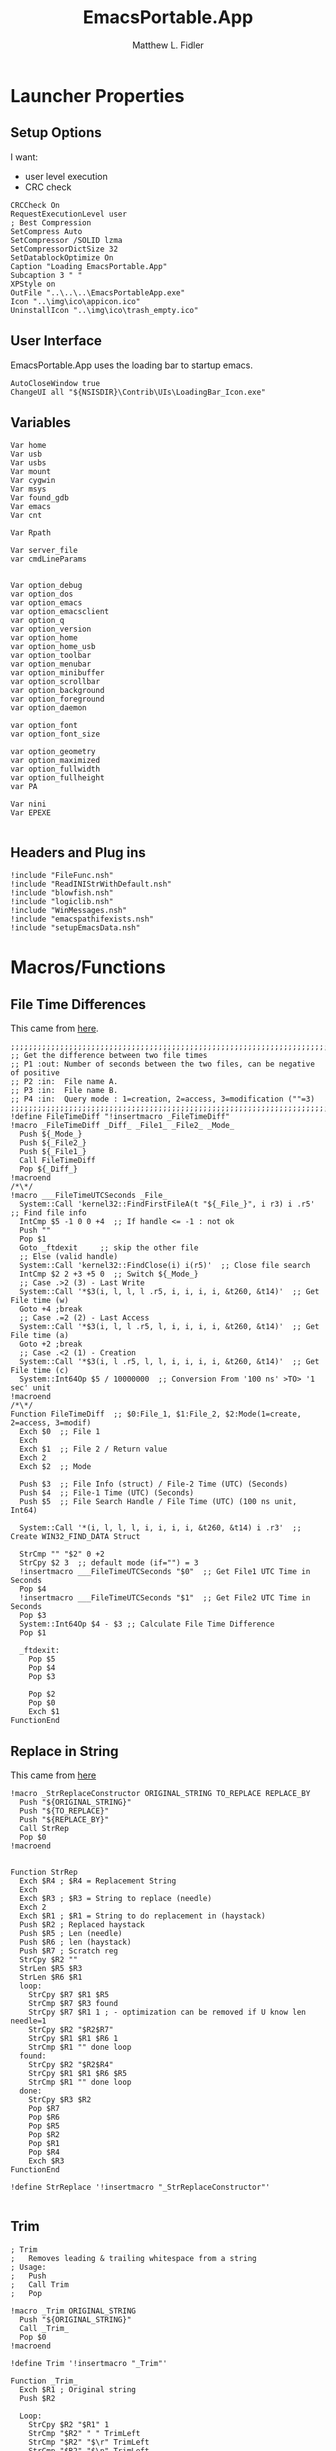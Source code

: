 #+TITLE: EmacsPortable.App
#+AUTHOR: Matthew L. Fidler
#+PROPERTY: tangle EmacsPortableApp.nsi
* Launcher Properties
** Setup Options
I want:
 - user level execution
 - CRC check
#+BEGIN_SRC nsis
CRCCheck On
RequestExecutionLevel user
; Best Compression
SetCompress Auto
SetCompressor /SOLID lzma
SetCompressorDictSize 32
SetDatablockOptimize On
Caption "Loading EmacsPortable.App"
Subcaption 3 " "
XPStyle on
OutFile "..\..\..\EmacsPortableApp.exe"
Icon "..\img\ico\appicon.ico"
UninstallIcon "..\img\ico\trash_empty.ico"
#+END_SRC

** User Interface
EmacsPortable.App uses the loading bar to startup emacs.
#+BEGIN_SRC nsis 
  AutoCloseWindow true
  ChangeUI all "${NSISDIR}\Contrib\UIs\LoadingBar_Icon.exe"
#+END_SRC

** Variables
#+BEGIN_SRC nsis
  Var home
  Var usb
  Var usbs
  Var mount
  Var cygwin
  Var msys
  Var found_gdb
  Var emacs
  Var cnt
  
  Var Rpath

  Var server_file
  var cmdLineParams
  
  
  Var option_debug
  var option_dos
  var option_emacs
  var option_emacsclient
  var option_q
  var option_version
  var option_home
  var option_home_usb
  var option_toolbar
  var option_menubar
  var option_minibuffer
  var option_scrollbar
  var option_background
  var option_foreground
  var option_daemon
  
  var option_font
  var option_font_size
  
  var option_geometry
  var option_maximized
  var option_fullwidth
  var option_fullheight
  var PA
  
  Var nini
  Var EPEXE
  
#+END_SRC

** Headers and Plug ins
#+BEGIN_SRC nsis
  !include "FileFunc.nsh"
  !include "ReadINIStrWithDefault.nsh"
  !include "blowfish.nsh"
  !include "logiclib.nsh"
  !include "WinMessages.nsh"
  !include "emacspathifexists.nsh"
  !include "setupEmacsData.nsh"
#+END_SRC

* Macros/Functions
** File Time Differences

This came from [[http://nsis.sourceforge.net/FileTimeDiff][here]].
#+BEGIN_SRC nsis
;;;;;;;;;;;;;;;;;;;;;;;;;;;;;;;;;;;;;;;;;;;;;;;;;;;;;;;;;;;;;;;;;;;;;;;;;;;;;;;;;;;;;;;;;;;;;;;
;; Get the difference between two file times
;; P1 :out: Number of seconds between the two files, can be negative of positive
;; P2 :in:  File name A.
;; P3 :in:  File name B.
;; P4 :in:  Query mode : 1=creation, 2=access, 3=modification (""=3)
;;;;;;;;;;;;;;;;;;;;;;;;;;;;;;;;;;;;;;;;;;;;;;;;;;;;;;;;;;;;;;;;;;;;;;;;;;;;;;;;;;;;;;;;;;;;;;;
!define FileTimeDiff "!insertmacro _FileTimeDiff"
!macro _FileTimeDiff _Diff_ _File1_ _File2_ _Mode_
  Push ${_Mode_}
  Push ${_File2_}
  Push ${_File1_}
  Call FileTimeDiff
  Pop ${_Diff_}
!macroend
/*\*/
!macro ___FileTimeUTCSeconds _File_
  System::Call 'kernel32::FindFirstFileA(t "${_File_}", i r3) i .r5'  ;; Find file info
  IntCmp $5 -1 0 0 +4  ;; If handle <= -1 : not ok
  Push ""
  Pop $1
  Goto _ftdexit     ;; skip the other file
  ;; Else (valid handle)
  System::Call 'kernel32::FindClose(i) i(r5)'  ;; Close file search
  IntCmp $2 2 +3 +5 0  ;; Switch ${_Mode_}
  ;; Case .>2 (3) - Last Write
  System::Call '*$3(i, l, l, l .r5, i, i, i, i, &t260, &t14)'  ;; Get File time (w)
  Goto +4 ;break
  ;; Case .=2 (2) - Last Access
  System::Call '*$3(i, l, l .r5, l, i, i, i, i, &t260, &t14)'  ;; Get File time (a)
  Goto +2 ;break
  ;; Case .<2 (1) - Creation
  System::Call '*$3(i, l .r5, l, l, i, i, i, i, &t260, &t14)'  ;; Get File time (c)
  System::Int64Op $5 / 10000000  ;; Conversion From '100 ns' >TO> '1 sec' unit
!macroend
/*\*/
Function FileTimeDiff  ;; $0:File_1, $1:File_2, $2:Mode(1=create, 2=access, 3=modif)
  Exch $0  ;; File 1 
  Exch
  Exch $1  ;; File 2 / Return value
  Exch 2
  Exch $2  ;; Mode
  
  Push $3  ;; File Info (struct) / File-2 Time (UTC) (Seconds)
  Push $4  ;; File-1 Time (UTC) (Seconds)
  Push $5  ;; File Search Handle / File Time (UTC) (100 ns unit, Int64)
  
  System::Call '*(i, l, l, l, i, i, i, i, &t260, &t14) i .r3'  ;; Create WIN32_FIND_DATA Struct
  
  StrCmp "" "$2" 0 +2
  StrCpy $2 3  ;; default mode (if="") = 3
  !insertmacro ___FileTimeUTCSeconds "$0"  ;; Get File1 UTC Time in Seconds
  Pop $4
  !insertmacro ___FileTimeUTCSeconds "$1"  ;; Get File2 UTC Time in Seconds
  Pop $3
  System::Int64Op $4 - $3 ;; Calculate File Time Difference
  Pop $1
  
  _ftdexit:
    Pop $5
    Pop $4
    Pop $3
    
    Pop $2
    Pop $0
    Exch $1
FunctionEnd
#+END_SRC

** Replace in String
This came from [[http://nsis.sourceforge.net/Another_String_Replace_%28and_Slash/BackSlash_Converter%29][here]]
#+BEGIN_SRC nsis
!macro _StrReplaceConstructor ORIGINAL_STRING TO_REPLACE REPLACE_BY
  Push "${ORIGINAL_STRING}"
  Push "${TO_REPLACE}"
  Push "${REPLACE_BY}"
  Call StrRep
  Pop $0
!macroend


Function StrRep
  Exch $R4 ; $R4 = Replacement String
  Exch
  Exch $R3 ; $R3 = String to replace (needle)
  Exch 2
  Exch $R1 ; $R1 = String to do replacement in (haystack)
  Push $R2 ; Replaced haystack
  Push $R5 ; Len (needle)
  Push $R6 ; len (haystack)
  Push $R7 ; Scratch reg
  StrCpy $R2 ""
  StrLen $R5 $R3
  StrLen $R6 $R1
  loop:
    StrCpy $R7 $R1 $R5
    StrCmp $R7 $R3 found
    StrCpy $R7 $R1 1 ; - optimization can be removed if U know len needle=1
    StrCpy $R2 "$R2$R7"
    StrCpy $R1 $R1 $R6 1
    StrCmp $R1 "" done loop
  found:
    StrCpy $R2 "$R2$R4"
    StrCpy $R1 $R1 $R6 $R5
    StrCmp $R1 "" done loop
  done:
    StrCpy $R3 $R2
    Pop $R7
    Pop $R6
    Pop $R5
    Pop $R2
    Pop $R1
    Pop $R4
    Exch $R3
FunctionEnd

!define StrReplace '!insertmacro "_StrReplaceConstructor"'

#+END_SRC

** Trim
#+BEGIN_SRC nsis
; Trim
;   Removes leading & trailing whitespace from a string
; Usage:
;   Push
;   Call Trim
;   Pop

!macro _Trim ORIGINAL_STRING
  Push "${ORIGINAL_STRING}"
  Call _Trim_
  Pop $0
!macroend

!define Trim '!insertmacro "_Trim"'

Function _Trim_
  Exch $R1 ; Original string
  Push $R2
  
  Loop:
    StrCpy $R2 "$R1" 1
    StrCmp "$R2" " " TrimLeft
    StrCmp "$R2" "$\r" TrimLeft
    StrCmp "$R2" "$\n" TrimLeft
    StrCmp "$R2" "$\t" TrimLeft
    GoTo Loop2
  TrimLeft:
    StrCpy $R1 "$R1" "" 1
    Goto Loop
    
  Loop2:
    StrCpy $R2 "$R1" 1 -1
    StrCmp "$R2" " " TrimRight
    StrCmp "$R2" "$\r" TrimRight
    StrCmp "$R2" "$\n" TrimRight
    StrCmp "$R2" "$\t" TrimRight
    
    GoTo Done
  TrimRight:
    StrCpy $R1 "$R1" -1
    Goto Loop2
    
  Done:
    Pop $R2
    Exch $R1
FunctionEnd
#+END_SRC


** StrSlash
#+BEGIN_SRC nsis
  ## StringSlash
  !macro _StrSlash FILENAME SLASH
    Push "${FILENAME}"
    Push "${SLASH}"
    Call StrSlashFn
    Pop $R0
  !macroend
  !define StrSlash `!insertmacro _StrSlash`
  ; Push $filenamestring (e.g. 'c:\this\and\that\filename.htm')
  ; Push "\"
  ; Call StrSlash
  ; Pop $R0
  ; ;Now $R0 contains 'c:/this/and/that/filename.htm'
  Function StrSlashFn
    Exch $R3 ; $R3 = needle ("\" or "/")
    Exch
    Exch $R1 ; $R1 = String to replacement in (haystack)
    Push $R2 ; Replaced haystack
    Push $R4 ; $R4 = not $R3 ("/" or "\")
    Push $R6
    Push $R7 ; Scratch reg
    StrCpy $R2 ""
    StrLen $R6 $R1
    StrCpy $R4 "\"
    StrCmp $R3 "/" loop
    StrCpy $R4 "/"
    
    loop:
      StrCpy $R7 $R1 1
      StrCpy $R1 $R1 $R6 1
      StrCmp $R7 $R3 found
      StrCpy $R2 "$R2$R7"
      StrCmp $R1 "" done loop
      
    found:
      StrCpy $R2 "$R2$R4"
      StrCmp $R1 "" done loop
      
    done:
      StrCpy $R3 $R2
      Pop $R7
      Pop $R6
      Pop $R4
      Pop $R2
      Pop $R1
      Exch $R3
  FunctionEnd
#+END_SRC

** Split at Equals
#+BEGIN_SRC nsis
## Split Equals
!macro SPLIT_EQUALS INPUT PART
  Push $R0
  Push $R1
  
  StrCpy $R0 0
  StrCmp ${PART} 1 getpart1_loop_${PART}
  StrCmp ${PART} 2 getpart2_top_${PART}
  Goto error_${PART}
  
  getpart1_loop_${PART}:
    IntOp $R0 $R0 - 1
    StrCpy $R1 ${INPUT} 1 $R0
    StrCmp $R1 "" error_${PART}
    StrCmp $R1 "=" 0 getpart1_loop_${PART}
    
    IntOp $R0 $R0 + 1
    StrCpy $R0 ${INPUT} "" $R0
    Goto done_${PART}
    
  getpart2_top_${PART}:
    StrLen $R0 ${INPUT}
  getpart2_loop_${PART}:
    IntOp $R0 $R0 - 1
    StrCpy $R1 ${INPUT} 1 -$R0
    StrCmp $R1 "" error_${PART}
    StrCmp $R1 "=" 0 getpart2_loop_${PART}
    
    StrCpy $R0 ${INPUT} -$R0
    Goto done_${PART}
    
  error_${PART}:
    StrCpy $R0 error
    
  done_${PART}:
    
    Pop $R1
    Exch $R0
!macroend
#+END_SRC

** Setup Emacs EXE
#+BEGIN_SRC nsis
  Function SetupEmacsExe
    StrCmp "" $option_dos setupwin setupdos
    setupdos:
      IfFileExists "$emacs\emacs-$option_version-dos.exe" end 
      IfFileExists "$emacs\emacs.exe" 0 not_found
      CopyFiles /SILENT "$emacs\emacs.exe" "$emacs\emacs-$option_version-dos.exe"
      Goto end
    setupwin:
      IfFileExists "$emacs\emacs-$option_version.exe" end
      IfFileExists "$emacs\emacs.exe" 0 not_found
      CopyFiles /SILENT "$emacs\emacs.exe" "$emacs\emacs-$option_version.exe"
      Goto end
    not_found:
      MessageBox MB_OK|MB_ICONEXCLAMATION "Could not find Emacs...$\nInstallation may be corrupt.$\nSelect or download appropriate version$\nEmacs Version: $option_version"
      ExecWait "$EXEDIR\EmacsOptions.exe"
      ExecWait "$EXEDIR\EmacsPortableApp.exe"
      Abort
    end:
      #
  FunctionEnd
  !define SetupEmacsExe "Call SetupEmacsExe"
  
#+END_SRC

* Command Line Options
** Get Command Line Options
#+BEGIN_SRC nsis
  
  !define GetCmdOptions "!insertmacro GetCmdOptions"
  
  !macro GetCmdOptions
    Call GetCmdOptions
  !macroend
  Function GetCmdOptions
    ## Gets Command Line Functions
    Push $R0
    
    ${GetParameters} $cmdLineParams
    
    ; /? param (help)
    ClearErrors
    ${GetOptions} $cmdLineParams '/?' $R0
    IfErrors +3 0
    MessageBox MB_OK "Usage: EmacsPortableApp.exe [OPTION-OR-FILENAME]...$\n$\n\
        /?$\t$\tShow this help$\n\
        /DEBUG$\t$\tStart Emacs in debugger mode on initial startup.$\n\
        /DOS$\t$\tStart Emacs in DOS mode on initial startup.$\n\
        /Q$\t$\tStart Emacs with NO site file and NO splash screen.$\n\
        /VERSION=ver$\t$\tRun using Emacs versionver if exists.$\n"
    Abort
    
    
    Pop $R0
    
    ; Initialize options
    
    
    StrCpy $option_fullwidth 0
    StrCpy $option_fullheight 1
    StrCpy $option_maximized 0
    StrCpy $option_geometry "80x70+0+0"
    StrCpy $option_background "black"
    StrCpy $option_foreground "white"
    StrCpy $option_daemon "1"             
    StrCpy $option_debug ""
    StrCpy $option_dos ""
    StrCpy $option_q ""
    StrCpy $option_version "24.0"
    StrCpy $option_font "Inconsolata"
    StrCpy $option_font_size 18
    
    StrCpy $option_emacsclient "emacsclient.exe"
    
    ; Parse Parameters
    Push $R0
    Call parseParameters
    Pop $R0
  FunctionEnd
#+END_SRC
** Parse Parameters
#+BEGIN_SRC nsis
  Function SetValues
    StrLen $R1 "$EXEDIR\App\emacs-"
    StrLen $R2 $R9
    IntOp $R2 $R1 - $R2
    StrCpy $R1 $R9 "" $R2
    FindProcDLL::FindProc "emacs-$R1.exe"
    StrCmp $R0 "1" 0 +2
    StrCpy $option_version $R1
    Push $0
  FunctionEnd
  
  Function parseParameters
    ${ReadINIStrWithDefault} $option_version $EXEDIR\Data\ini\EmacsPortableApp.ini "EmacsPortableApp" "Version" $option_version
    FindProcDLL::FindProc "emacs-$option_version.exe"
    StrCmp $R0 "1" already_running
    ${Locate} "$EXEDIR\App" "/L=D /M=emacs-* /S= /G=0" "SetValues"
    already_running:
      
      ${ReadINIStrWithDefault} $option_geometry $EXEDIR\Data\ini\EmacsPortableApp.ini "EmacsPortableApp" "Geometry" $option_geometry
      
      ${ReadINIStrWithDefault} $option_maximized $EXEDIR\Data\ini\EmacsPortableApp.ini "EmacsPortableApp" "Maximized" $option_maximized
      
      ${ReadINIStrWithDefault} $option_fullwidth $EXEDIR\Data\ini\EmacsPortableApp.ini "EmacsPortableApp" "Fullwidth" $option_fullwidth
      
      ${ReadINIStrWithDefault} $option_fullheight $EXEDIR\Data\ini\EmacsPortableApp.ini "EmacsPortableApp" "Fullheight" $option_fullheight
      
      ${ReadINIStrWithDefault} $option_font $EXEDIR\Data\ini\EmacsPortableApp.ini "EmacsPortableApp" "Font" $option_font
      ${ReadINIStrWithDefault} $option_font_size $EXEDIR\Data\ini\EmacsPortableApp.ini "EmacsPortableApp" "FontSize" $option_font_size
      ${ReadINIStrWithDefault} $option_toolbar $EXEDIR\Data\ini\EmacsPortableApp.ini "EmacsPortableApp" "Toolbar" $option_toolbar
      ${ReadINIStrWithDefault} $option_menubar $EXEDIR\Data\ini\EmacsPortableApp.ini "EmacsPortableApp" "Menubar" $option_menubar
      ${ReadINIStrWithDefault} $option_scrollbar $EXEDIR\Data\ini\EmacsPortableApp.ini "EmacsPortableApp" "ScrollBars" $option_scrollbar
      ${ReadINIStrWithDefault} $option_minibuffer $EXEDIR\Data\ini\EmacsPortableApp.ini "EmacsPortableApp" "Minibuffer" $option_minibuffer
      ${ReadINIStrWithDefault} $option_background $EXEDIR\Data\ini\EmacsPortableApp.ini "EmacsPortableApp" "Background" $option_background
      ${ReadINIStrWithDefault} $option_foreground $EXEDIR\Data\ini\EmacsPortableApp.ini "EmacsPortableApp" "Foreground" $option_foreground
      ${ReadINIStrWithDefault} $option_daemon $EXEDIR\Data\ini\EmacsPortableApp.ini "EmacsPortableApp" "Daemon" $option_daemon
      
      StrCmp "1" $option_daemon 0 +2
      System::Call 'Kernel32::SetEnvironmentVariableA(t, t) i("EMACS_DAEMON", "1").r0'
      
      ${GetOptions} $cmdLineParams '/VERSION=' $R0
      IfErrors read_cmd_line_ver 0
      StrCpy $option_version $R0
      ${StrReplace} $cmdLineParams "/VERSION=$option_version" ""
      StrCpy $cmdLineParams $0
    read_cmd_line_ver:
      ClearErrors
      StrCpy $option_emacs "emacs-$option_version.exe"
      IfFileExists "$EXEDIR\App\emacs-$option_version\lisp" emacs_ver_done
  
      IfFileExists "$EXEDIR\EmacsPortableApp-$option_version.exe" 0 +2
      Delete "$EXEDIR\EmacsPortableApp-$option_version.exe"
      
      FindFirst $0 $1 $EXEDIR\App\emacs-*.*
    loop_ver:
      StrCmp $1 "" done_ver
      StrCpy $1 $1 "" 6
      StrCpy $2 $1
      FindNext $0 $1
      Goto loop_ver
    done_ver:
      FindClose $0
      MessageBox MB_YESNO|MB_ICONEXCLAMATION "Emacs $option_version not found!$\n$\n Run emacs $2 instead?" IDYES set_new_ver IDNO abort_run
    set_new_ver:
      ## Save known version string if it is not saved correctly.
      ReadIniStr $1 "$EXEDIR\Data\ini\EmacsPortableApp.ini" "EmacsPortableApp" "Version"
      ClearErrors
      StrCmp $1 "" +2
      StrCmp $1 $option_version 0 +2
      WriteIniStr "$EXEDIR\Data\ini\EmacsPortableApp.ini" "EmacsPortableApp" "Version" $2
      
      StrCpy $option_version $2
      StrCpy $option_emacs "emacs-$option_version.exe"
      
      Goto emacs_ver_done
    abort_run:
      Abort
    emacs_ver_done:
      ClearErrors
      
      ${GetOptions} $cmdLineParams '/DEBUG' $R0
      IfErrors no_debug_cmd_line
      StrCpy $option_debug " --debug-init"
      Goto emacs_debug_done
    no_debug_cmd_line:
      ClearErrors
      IfFileExists $EXEDIR\Data\ini\EmacsPortableApp.ini read_debug_ini_file
      StrCpy $option_debug ""
      Goto emacs_debug_done
    read_debug_ini_file:
      ${ReadINIStrWithDefault} $option_debug $EXEDIR\Data\ini\EmacsPortableApp.ini "EmacsPortableApp" "Debug" "0"
      StrCmp $option_debug "1" 0 no_debugging
      StrCpy $option_debug " --debug-init"
      Goto emacs_debug_done
    no_debugging:
      StrCpy $option_debug ""
    emacs_debug_done:
      ClearErrors
      
      ${GetOptions} $cmdLineParams '/Q' $R0
      IfErrors +2 0
      StrCpy $option_q " -Q"
      ClearErrors
      
      
      ${GetOptions} $cmdLineParams '/DOS' $R0
      IfErrors +4 0
      StrCpy $option_dos " -nw"
      StrCpy $option_emacs "emacs-$option_version-dos.exe"
      StrCpy $option_emacsclient "emacsclient.exe"
      ClearErrors
      
      
      ;; Now take out all known parameters
      
      ${StrReplace} $cmdLineParams "/Q" ""
      StrCpy $cmdLineParams $0
      ${StrReplace} $cmdLineParams "/DOS" ""
      StrCpy $cmdLineParams $0
      ${StrReplace} $cmdLineParams "/DEBUG" ""
      StrCpy $cmdLineParams $0
      
      ${Trim} $cmdLineParams
      StrCpy $cmdLineParams $0
      
      StrCmp "" $option_dos setupwin setupdos
    setupdos:
      StrCpy $server_file "$TEMP\ep\epd-$option_version\server"
      Goto end
    setupwin:
      StrCpy $server_file "$TEMP\ep\EmacsPortable.App-Server-$option_version\server"
    end:
      ## Change protocol spaces to %20
      StrCpy $0 $cmdLineParams 15
      StrCmp $0 "$\"org-protocol:/" 0 final
      ${StrReplace} $cmdLineParams " " "%20"
      StrCpy $cmdLineParams $0
      ## Change " to """"
    final:
      ${StrReplace} $cmdLineParams "$\"" "$\"$\"$\"$\""
      StrCpy $cmdLineParams $0
      DetailPrint "Removed stale server files"
      ClearErrors
  FunctionEnd
  
#+END_SRC

* Setup Environment
** Get Portable Apps Directories
#+BEGIN_SRC nsis
  Function GetDriveVars
    StrCmp $9 "c:\" findcygwin
    StrCmp $8 "HDD" gpa
    StrCmp $9 "a:\" spa
    StrCmp $9 "b:\" spa
    
    gpa:
      StrCmp $option_home_usb "" set_usb 0
      IfFileExists "$9$option_home_usb" 0 is_emacs_portable
      IfFileExists "$9$option_home_usb\.emacs" set_home 0
      IfFileExists "$9$option_home_usb\_emacs" set_home 0
      IfFileExists "$9PortableApps\EmacsPortable.App\EmacsPortableApp.exe" set_home
      IfFileExists "$9Apps\EmacsPortable.App\EmacsPortableApp.exe" set_home
      IfFileExists "$9EmacsPortable.App\EmacsPortableApp.exe" set_home
      IfFileExists "$9PotableApps" set_home
      Goto findcygwin
      
    set_home:
      StrCpy $PA "$9PortableApps" 
      StrCpy $home "$9$option_home_usb"
      Goto set_usb
      
    is_emacs_portable:
      IfFileExists "$9PortableApps\EmacsPortable.App\EmacsPortableApp.exe" set_usb
      IfFileExists "$9Apps\EmacsPortable.App\EmacsPortableApp.exe" set_usb
      IfFileExists "$9EmacsPortable.App\EmacsPortableApp.exe" set_usb
      IfFileExists "$9PortableApps" set_usb
      IfFileExists "$9Apps" set_usb
      Goto findcygwin
      
    set_usb:
      System::Call 'Kernel32::SetEnvironmentVariableA(t, t) i("EPTXT", "EmacsPortable@$9").r0'
      ${StrSlash} "$9" "\"
      System::Call 'Kernel32::SetEnvironmentVariableA(t, t) i("EPUSB", "$R0").r0'
      StrCpy $usb "$9"
      StrCpy $usbs "$9" -1
      Goto findcygwin
      
    findcygwin:
      IfFileExists "$9mingw\bin\gdb.exe" 0 +3
      StrCpy "$msys" "$9mingw"
      System::Call 'Kernel32::SetEnvironmentVariableA(t, t) i("MSYS", "$msys").r0'
      IfFileExists "$9cygwin" 0 spa
      IfFileExists "$9cygwin\bin\mount.exe" 0 spa
      StrCpy "$cygwin" "$9cygwin"
      System::Call 'Kernel32::SetEnvironmentVariableA(t, t) i("CYGWIN_DIR", "$cygwin").r0'
      StrCpy "$mount" "$9cygwin\bin\mount.exe"
      
    spa:    
      Push $0
      
  FunctionEnd
  
#+END_SRC

** Get Home Path
#+BEGIN_SRC nsis
  Function GetHomePath
    Var /GLOBAL OHOME
    System::Call 'Kernel32::GetEnvironmentVariable(t, t, i) i("HOME", .r0, ${NSIS_MAX_STRLEN}).r1'
    StrCpy $OHOME $0
    
    ${ReadINIStrWithDefault} $option_home $EXEDIR\Data\ini\EmacsPortableApp.ini "EmacsPortableApp" "Home" "EXEDIR:\Data\Home"
    ${StrSlash} "$option_home" "/"  
    StrCpy $option_home_usb ""
    StrCpy $option_home $R0
    
    ## Make sure doesn't end with /
    StrCpy $R0 $option_home "" -1
    StrCmp $R0 "\" 0 +2
    StrCpy $option_home $option_home -1
    
    StrCpy $R0 $option_home 5
    StrCmp "$R0" "USB:\" home_usb home_exe
    
    home_usb:
      StrCpy $option_home_usb $option_home "" 5
      Goto end
    home_exe:
      StrCpy $R0 $option_home 8
      StrCmp "$R0" "EXEDIR:\" 0 home_exists
      StrCpy $option_home $option_home "" 8
      StrCpy $home "$EXEDIR\$option_home"
      Goto end
    home_exists:
      IfFileExists "$R0" 0 leave_home
      StrCpy $home $R0
      Goto end
    leave_home:
      StrCpy $home $OHOME
    end:
      ${GetDrives} "FDD+HDD" "GetDriveVars"
      System::Call 'Kernel32::SetEnvironmentVariableA(t, t) i("HOME", "$home").r0'
      System::Call 'Kernel32::SetEnvironmentVariableA(t, t) i("OHOME", "$OHOME").r0'
      System::Call 'Kernel32::SetEnvironmentVariableA(t, t) i("PWD", "$home").r0'
  FunctionEnd
#+END_SRC

** Setup Path Variables
#+BEGIN_SRC nsis
  !macro enumPathIni WHAT
    ;; Parse ${WHAT}
    EnumINI::Section "$EXEDIR\App\ini\paths.ini" "${WHAT}"
    Pop $R0
    StrCmp $R0 "error" done_${WHAT}
    loop_${WHAT}:
      IntCmp $R0 "0" done_${WHAT} done_${WHAT} 0
      Pop $R1
      ReadINIStr $R2 "$EXEDIR\App\ini\paths.ini" "${WHAT}" "$R1"
  !macroend
  
  !define enumPathIni `!insertmacro enumPathIni`
  !define enumPathEnd `!insertmacro enumPathEnd`
  
  !macro enumPathEnd WHAT
    path_${WHAT}:
      EnumINI::Section "$EXEDIR\App\ini\paths.ini" "${WHAT}.$R1.path"
      Pop $R7
      StrCmp $R7 "error" no_${WHAT}_path
    loop_${WHAT}_path:
      IntCmp $R7 "0" no_${WHAT}_path no_${WHAT}_path 0
      Pop $R3
      ReadINIStr $R4 "$EXEDIR\App\ini\paths.ini" "${WHAT}.$R1.path" "$R3"
      DetailPrint "Set $R3=$R6\$R4"
      System::Call 'Kernel32::SetEnvironmentVariableA(t, t) i("$R3", "$R6\$R4").r3'
      IntOp $R7 $R7 - 1
      Goto loop_${WHAT}_path
    no_${WHAT}_path:
      EnumINI::Section "$EXEDIR\App\ini\paths.ini" "${WHAT}.$R1.set"
      Pop $R7
      StrCmp $R7 "error" no_${WHAT}
    loop_${WHAT}_set:
      IntCmp $R7 "0" no_${WHAT} no_${WHAT} 0
      Pop $R3
      ReadINIStr $R4 "$EXEDIR\App\ini\paths.ini" "${WHAT}.$R1.set" "$R3"
      DetailPrint "Set $R3=$R4"
      System::Call 'Kernel32::SetEnvironmentVariableA(t, t) i("$R3", "$R4").r3'
      IntOp $R7 $R7 - 1
      Goto loop_${WHAT}_set
    no_${WHAT}:
      IntOp $R0 $R0 - 1
      Goto loop_${WHAT}
    done_${WHAT}: 
    !macroend
  
    Function SetupPath
      StrCpy $nini 0
      StrCpy $npath 0
      StrCpy $ninfo 0
      StrCpy $nman 0
      IfFileExists "$EXEDIR\App\ini\paths.ini" 0 skip_data_paths
      setup_paths:
        ${enumPathIni} "exedir"
        ${PathIfExist} "$EXEDIR\$R2" found_exedir
        Goto no_exedir
      found_exedir:
        StrCpy "$R6" "$EXEDIR"
        ${enumPathEnd} "exedir"
        
        ${enumPathIni} "portable"
        GetFullPathName $R6 "$EXEDIR\.."
        ${PathIfExist} "$R6$R2" path_portable
        EnumINI::Section "$EXEDIR\App\ini\paths.ini" "portable.dirs"
        Pop $R8
        StrCmp $R8 "error" no_portable
      loop_1_portable:
        IntCmp $R8 "0" no_portable no_portable 0 
        Pop $R9
        ${PathIfExist} "$R6$R9\$R2" found_p_r6
        ${PathIfExist} "$usbs\$R9\$R2" found_p_usb
        IntOp $R8 $R8 - 1
        Goto loop_1_portable
     found_p_r6:
        IntOp $R8 $R8 - 1
        StrCpy "$R6" "$R6$R9"
        Goto loop_2_portable
     found_p_usb:
        IntOp $R8 $R8 - 1
        StrCpy "$R6" "$usbs\$R9"
        Goto loop_2_portable
     loop_2_portable:
        IntCmp $R8 "0" path_portable path_portable 0 
        Push $R8
        Exch 
        Pop $R8
        Pop $R8
        IntOp $R8 $R8 - 1
        Goto loop_2_portable
        ${enumPathEnd} "portable"
        
        ${enumPathIni} "local"
        ${PathIfExist} "$PROGRAMFILES\$R2" found_p
        ${PathIfExist} "$PROGRAMFILES32\$R2" found_p32
        ${PathIfExist} "$PROGRAMFILES64\$R2" found_p64
        ${PathIfExist} "c:\$R2" found_c
        Goto no_local
      found_p:
        StrCpy "$R6" "$PROGRAMFILES"
        Goto path_local
      found_p32:
        StrCpy "$R6" "$PROGRAMFILES32"
        Goto path_local
      found_p64:
        StrCpy "$R6" "$PROGRAMFILES64"
        Goto path_local
      found_c:
        StrCpy "$R6" "c:\"
        Goto path_local
        ${enumPathEnd} "local"
        
        ## Now look into INFO files
        EnumINI::Section "$EXEDIR\App\ini\paths.ini" "exedir.info"
        Pop $R0
        StrCmp "$R0" "error" done_info_exedir
      loop_info_exedir:
        IntCmp $R0 "0" done_info_exedir done_info_exedir 0
        Pop $R1
        ReadIniStr $R2 "$EXEDIR\App\ini\paths.ini" "exedir.info" "$R1"
        ${InfoIfExist} "$EXEDIR\$R2" 0
        IntOp $R0 $R0 - 1
        Goto loop_info_exedir
      done_info_exedir:
        EnumINI::Section "$EXEDIR\App\ini\paths.ini" "portable.info"
        Pop $R0
        StrCmp "$R0" "error" done_info_portable
      loop_info_portable:
        IntCmp $R0 "0" done_info_portable done_info_portable 0
        Pop $R1
        ReadIniStr $R2 "$EXEDIR\App\ini\paths.ini" "portable.info" "$R1"
        ${InfoIfExist} "$usbs\$R2" 0
        ${InfoIfExist} "$usbs\PortableApps\$R2" 0
        ${InfoIfExist} "$usbs\Apps\$R2" 0
        IntOp $R0 $R0 - 1
        Goto loop_info_portable
      done_info_portable:
        EnumINI::Section "$EXEDIR\App\ini\paths.ini" "local.info"
        Pop $R0
        StrCmp "$R0" "error" done_info_local
      loop_info_local:
        IntCmp $R0 "0" done_info_local done_info_local 0
        Pop $R1
        ReadIniStr $R2 "$EXEDIR\App\ini\paths.ini" "local.info" "$R1"
        ${InfoIfExist} "$PROGRAMFILES\$R2" 0
        ${InfoIfExist} "$PROGRAMFILES32\$R2" 0
        ${InfoIfExist} "$PROGRAMFILES64\$R2" 0
        ${InfoIfExist} "c:\$R2" 0
        IntOp $R0 $R0 - 1
        Goto loop_info_local
      done_info_local:
  
        ## Now look into MAN files
        EnumINI::Section "$EXEDIR\App\ini\paths.ini" "exedir.man"
        Pop $R0
        StrCmp "$R0" "error" done_man_exedir
      loop_man_exedir:
        IntCmp $R0 "0" done_man_exedir done_man_exedir 0
        Pop $R1
        ReadIniStr $R2 "$EXEDIR\App\ini\paths.ini" "exedir.man" "$R1"
        ${ManIfExist} "$EXEDIR\$R2" 0
        IntOp $R0 $R0 - 1
        Goto loop_man_exedir
      done_man_exedir:
        EnumINI::Section "$EXEDIR\App\ini\paths.ini" "portable.man"
        Pop $R0
        StrCmp "$R0" "error" done_man_portable
      loop_man_portable:
        IntCmp $R0 "0" done_man_portable done_man_portable 0
        Pop $R1
        ReadIniStr $R2 "$EXEDIR\App\ini\paths.ini" "portable.man" "$R1"
        ${ManIfExist} "$usbs\$R2" 0
        ${ManIfExist} "$usbs\PortableApps\$R2" 0
        ${ManIfExist} "$usbs\Apps\$R2" 0
        IntOp $R0 $R0 - 1
        Goto loop_man_portable
      done_man_portable:
        EnumINI::Section "$EXEDIR\App\ini\paths.ini" "local.man"
        Pop $R0
        StrCmp "$R0" "error" done_man_local
      loop_man_local:
        IntCmp $R0 "0" done_man_local done_man_local 0
        Pop $R1
        ReadIniStr $R2 "$EXEDIR\App\ini\paths.ini" "local.man" "$R1"
        ${ManIfExist} "$PROGRAMFILES\$R2" 0
        ${ManIfExist} "$PROGRAMFILES32\$R2" 0
        ${ManIfExist} "$PROGRAMFILES64\$R2" 0
        ${ManIfExist} "c:\$R2" 0
        IntOp $R0 $R0 - 1
        Goto loop_man_local
      done_man_local:
        
      skip_data_paths:
        ## PythonPortable.
        #${Locate} "$usbs\PortableApps\" "/L=D /M=*Python* /S= /G=0" "addpath"
        #${Locate} "$usbs\" "/L=D /M=*Python* /S= /G=0" "addpath"
        
        ## Add R Portable if present
        ${PathIfExist} $usbs\PortableApps\R-Portable\App\bin 0
        ${PathIfExist} $usbs\PortableApps\RPortable\App\bin 0
  
        ${PathIfExist} $usbs\Apps\R-Portable\App\bin 0
        ${PathIfExist} $usbs\Apps\RPortable\App\bin 0
        
        IfFileExists $usbs\PortableApps\R-Portable\R-Portable.ini 0 skipr
        ${ReadINIStrWithDefault} $Rpath $usbs\PortableApps\R-Portable\R-Portable.ini "R-Portable" "ProgramDirectory" "App\R-2.11.0"
        ${PathIfExist} $usbs\PortableApps\R-Portable\$Rpath\bin 0
        ${PathIfExist} $usbs\PortableApps\R-Portable\$Rpath\bin\i386 0
  
        IfFileExists $usbs\Apps\R-Portable\R-Portable.ini 0 skipr
        ${ReadINIStrWithDefault} $Rpath $usbs\Apps\R-Portable\R-Portable.ini "R-Portable" "ProgramDirectory" "App\R-2.11.0"
        ${PathIfExist} $usbs\Apps\R-Portable\$Rpath\bin 0
        ${PathIfExist} $usbs\Apps\R-Portable\$Rpath\bin\i386 0
      skipr:
        ${PathIfExist} $EXEDIR\App\emacs-$option_version\bin 0
        ${PathIfExist} $TEMP\ep\emacs-$option_version\bin 0
        WriteINIStr "$TEMP\ep\ep-env.ini" "path" "n" "$npath"
        WriteINIStr "$TEMP\ep\ep-env.ini" "info" "n" "$ninfo"
        WriteINIStr "$TEMP\ep\ep-env.ini" "man" "n" "$nman"
        #ok
      FunctionEnd
  
  
#+END_SRC
** Add To Environment
#+BEGIN_SRC nsis
  !macro AddToEnvironment
    SetOutPath "$EXEDIR\Data\AppData"
    System::Call 'Kernel32::SetEnvironmentVariableA(t, t) i("AppData", "$EXEDIR\Data\AppData").r0'
    SetOutPath "$EXEDIR\Data\AllUsers"
    System::Call 'Kernel32::SetEnvironmentVariableA(t, t) i("ALLUSERSPROFILE", "$EXEDIR\Data\AllUsers").r0'
    SetOutPath "$EXEDIR\Data\UserProfile"
    System::Call 'Kernel32::SetEnvironmentVariableA(t, t) i("ALLUSERSPROFILE", "$EXEDIR\Data\AllUsers").r0'
    ;; Add User-name to the USER variable
    System::Call "advapi32::GetUserName(t .r0, *i ${NSIS_MAX_STRLEN} r1) i.r2"
    System::Call 'Kernel32::SetEnvironmentVariableA(t, t) i("USER", "$0").r0'
    System::Call 'Kernel32::SetEnvironmentVariableA(t, t) i("EMACSVER", "$option_version").r0'
    
    ;; Add My Documents to MYDOC variable
    ReadRegStr $0 HKCU "SOFTWARE\Microsoft\Windows\CurrentVersion\Explorer\Shell Folders" \
        Personal
    System::Call 'Kernel32::SetEnvironmentVariableA(t, t) i("MYDOC", "$0").r0'
    ;; Add Server file to environment
    Call SetupPath
    System::Call 'Kernel32::SetEnvironmentVariableA(t, t) i("EMACS_SERVER_FILE", "$server_file").r0'
    ;; Add environment sections before loading.
    IfFileExists "$EXEDIR\Data\ini\Environment.ini" 0 done_1
    EnumINI::Section "$EXEDIR\Data\ini\Environment.ini" "Environment"
    Pop $R0
    StrCmp $R0 "error" done_1
    loop_1:
      IntCmp $R0 "0" done_1 done_1 0
      Pop $R1
      ReadINIStr $R2 "$EXEDIR\Data\ini\Environment.ini" "Environment" "$R1"
      System::Call 'Kernel32::SetEnvironmentVariableA(t, t) i("$R1", "$R2").r0'
      IntOp $R0 $R0 - 1
      Goto loop_1
    done_1:
      
      IfFileExists "$EXEDIR\Data\start\shared\Environment.ini" 0 done_2
      
      EnumINI::Section "$EXEDIR\Data\start\shared\Environment.ini" "Environment"
      Pop $R0
      StrCmp $R0 "error" done_1
    loop_2:
      IntCmp $R0 "0" done_2 done_2 0
      Pop $R1
      ReadINIStr $R2 "$EXEDIR\Data\start\shared\Environment.ini" "Environment" "$R1"
      System::Call 'Kernel32::SetEnvironmentVariableA(t, t) i("$R1", "$R2").r0'
      IntOp $R0 $R0 - 1
      Goto loop_2
    done_2:
  !macroend
  !define AddToEnvironment "!insertmacro AddToEnvironment"
  
#+END_SRC

** Setup Emacs Specific Environment Variables
#+BEGIN_SRC nsis
  Function SetupDirs
    System::Call 'Kernel32::SetEnvironmentVariableA(t, t) i("EMACSDATA", "$EXEDIR\App\emacs-$option_version\etc").r0'
    System::Call 'Kernel32::SetEnvironmentVariableA(t, t) i("EMACSDOC", "$EXEDIR\App\emacs-$option_version\etc").r0'
    System::Call 'Kernel32::SetEnvironmentVariableA(t, t) i("EMACSLOADPATH", "$EXEDIR\App\site-lisp;$EXEDIR\App\emacs-$option_version\lisp").r0'
    System::Call 'Kernel32::SetEnvironmentVariableA(t, t) i("INFOPATH", "$EXEDIR\App\emacs-$option_version\info").r0'
    System::Call 'Kernel32::SetEnvironmentVariableA(t, t) i("EPOTHER","$EXEDIR\Other\").r0'
  FunctionEnd
  !define SetupDirs "Call SetupDirs"
#+END_SRC
* Setup Files
** Copy Dlls to the correct position
#+BEGIN_SRC nsis
  !define dllcp `!insertmacro _dllcp`
  !macro _dllcp FILENAME FILETO
    IfFileExists "$emacs\${FILETO}" +5
    IfFileExists "$EXEDIR\App\${FILENAME}" 0 +4
    CopyFiles /SILENT "$EXEDIR\App\${FILENAME}" "$emacs\${FILETO}"
    IfFileExists "$EXEDIR\App\emacs-$option_version\ext-bin.zip" 0 +2
    ExecDos::exec /DETAILED "cmd /c $\"$R5 & cd $TEMP\ep & $R4 a -mx9 -tzip $EXEDIR\App\emacs-$option_version\ext-bin.zip emacs-$option_version\bin\${FILETO}$\""
  !macroend
  
  Function CpDll
    Call Find7z
    Pop $R4
    StrCpy $R5 $TEMP 2
    IfFileExists "$EXEDIR\App\ini\copy.ini" 0 end_copy
    EnumINI::Section "$EXEDIR\App\ini\copy.ini" "copy"
    Pop $R0
    StrCmp $R0 "error" end_copy
    loop:
      IntCmp "$R0" "0" end_copy
      Pop $R1
	  DetailPrint "Trying to copy $R1 ($R0)"
      ReadIniStr $R2 "$EXEDIR\App\ini\copy.ini" "copy" "$R1"
      ${dllcp} $R1 $R2
      IntOp $R0 $R0 - 1
      Goto loop
    end_copy:
      ClearErrors
  FunctionEnd
  !define CpDll "Call CpDll"
  
#+END_SRC
** Create Zip-file of emacs
#+BEGIN_SRC nsis
  Function CreateZip
    Push $R0
    ${ReadINIStrWithDefault} $R0 $EXEDIR\Data\ini\EmacsPortableApp.ini "EmacsPortableApp" "Zip" "0"
    StrCmp "$R0" "0" extract_zip zip_binaries
  extract_zip:
    IfFileExists "$EXEDIR\App\emacs-$option_version\bare-bin.zip" 0 +3
    ZipDLL::extractall "$EXEDIR\App\emacs-$option_version\bare-bin.zip" "$EXEDIR\App"
    Delete "$EXEDIR\App\emacs-$option_version\bare-bin.zip"
    IfFileExists "$EXEDIR\App\emacs-$option_version\ext-bin.zip" 0 +3
    ZipDLL::extractall "$EXEDIR\App\emacs-$option_version\ext-bin.zip" "$EXEDIR\App"
    Delete "$EXEDIR\App\emacs-$option_version\ext-bin.zip"
    Goto end
  zip_binaries:
    IfFileExists "$EXEDIR\App\emacs-$option_version\ext-bin.zip" end
    Call Find7z
    Pop $R0
    DetailPrint "Using 7z at `$R0'"
    StrCmp $R0 "" end found_7z
    found_7z:
      ## Now zip
      SetOutPath "$EXEDIR\App"
      DetailPrint "Zipping binary files"
      ExecDos::exec  "cmd /c $\"cd $EXEDIR\app & $R0 a -mx9 -tzip emacs-$option_version\bare-bin.zip emacs-$option_version\bin\emacs.exe emacs-$option_version\etc\DOC-X$\""
      ExecDos::exec  "cmd /c $\"cd $EXEDIR\app & $R0 a -mx9 -tzip emacs-$option_version\ext-bin.zip emacs-$option_version\bin\emacsclient.exe emacs-$option_version\bin\cmd*.exe emacs-$option_version\bin\hex*.exe emacs-$option_version\bin\ebr*.exe emacs-$option_version\bin\move*.exe emacs-$option_version\bin\*tags*.exe emacs-$option_version\bin\dd*.exe emacs-$option_version\bin\dd*.exe$\""
      ## Should remove but after we test 
      RmDir /R "$EXEDIR\App\emacs-$option_version\bin"
    end:
      ClearErrors
      Pop $R0
  FunctionEnd
  
#+END_SRC
** Setup Emacs Contents Directory for Mac OS X
#+BEGIN_SRC nsis
  !include "emacsCall.nsh"
  Function SetupContents
    IfFileExists "$EXEDIR\Contents\Info.plist" end 0
    Call AddEmacsPath
    StrCmp $found_emacs "" end 0
    StrCpy $R0 "$EXEDIR\App\MacOS\build-plist.el"
    ${StrSlash} "$R0" "/"
    ExecDos::exec "$found_emacs\emacs.exe -Q --batch -l $R0 --eval $\"(build-app-info)$\""
    end:
      ClearErrors
  FunctionEnd
  
#+END_SRC

* Setup Putty
1) Get the putty key from the saved options
2) Launches paegent
#+BEGIN_SRC nsis
  Function setupPutty
    Var /GLOBAL LaunchPutty
    StrCpy $LaunchPutty ""
    FindProcDLL::FindProc "pageant.exe"
    StrCmp $R0 "1" found_pageant 0
    
    ReadIniStr $R0 "$EXEDIR\Data\ini\EmacsPortableApp.ini" "EmacsPortableApp" "PuttyKey" 
    StrCpy $R1 $R0 5
    StrCmp "$R1" "USB:\" 0 +3
    StrCpy $R0 $R0 "" 4
    StrCpy $R0 "$usbs$R0"
    
    StrCpy $R1 $R0 8
    StrCmp "$R1" "EXEDIR:\" 0 +3
    StrCpy $R0 $R0 "" 8
    StrCpy $R0 "$EXEDIR\$R0"
    
    IfFileExists $R0 0 end
    StrCpy $R1 "$usbs\PuTTYPortable" 
    IfFileExists $R1 launch_putty 
  
    StrCpy $R1 "$usbs\PortableApps\PuTTYPortable"
    IfFileExists $R1 launch_putty
    
    StrCpy $R1 "$usbs\Apps\PuTTYPortable"
    IfFileExists $R1 launch_putty end
    
    launch_putty:
      Exec "$EXEDIR\App\eps\run.exe $R1\PageantPortable.exe $R0"
      StrCpy $LaunchPutty "1"
      
    found_pageant:
      System::Call 'Kernel32::SetEnvironmentVariableA(t, t) i("EPPAGEANT", "1").r0'
    end:
  
      ClearErrors
  FunctionEnd
  
  !define SetupPutty `call setupPutty`
  
#+END_SRC

Now Finalize Putty Proxy settings

#+BEGIN_SRC nsis
  !define puttystr `WriteRegStr HKCU "Software\SimonTatham\PuTTY\Sessions\Default%20Settings"`
  !define puttyint `WriteRegDWORD HKCU "Software\SimonTatham\PuTTY\Sessions\Default%20Settings"`
  Function FinalizePutty
    StrCmp "" $LaunchPutty end
    StrCmp "" $PROXY_SERVER clear_proxy set_proxy
    set_proxy:
      ${puttystr} "ProxyHost" $PROXY_SERVER
      ${puttystr} "ProxyUsername" $PROXY_USER
      ${puttystr} "ProxyPassword" $PROXY_PASS
      ${puttyint} "ProxyPort" $PROXY_PORT
      ${puttyint} "ProxyMethod" 3
      Goto end
    clear_proxy:
      ${puttystr} "ProxyHost" ""
      ${puttystr} "ProxyUsername" ""
      ${puttystr} "ProxyPassword" ""
      ${puttyint} "ProxyPort" ""
      ${puttyint} "ProxyMethod" 0
      Goto end
    end:
      ClearErrors
  FunctionEnd
  !define FinalizePutty `Call FinalizePutty`
  
#+END_SRC

* Setup EmacsServer Directories
#+BEGIN_SRC nsis
  Function SetupServer
    StrCmp "" $option_dos setupdos setupwin
    ## Now Setup server
    setupwin:
      IfFileExists "$TEMP\ep\EmacsPortable.App-Server-$option_version"  0 +2
      RmDir /r "$TEMP\ep\EmacsPortable.App-Server-$option_version"
      CreateDirectory "$TEMP\ep\EmacsPortable.App-Server-$option_version"
      StrCpy $server_file "$TEMP\ep\EmacsPortable.App-Server-$option_version\server"
      Goto end
    setupdos:
      IfFileExists "$TEMP\ep\epd-$option_version"  0 +2
      RmDir /r "$TEMP\ep\epd-$option_version"
      CreateDirectory "$TEMP\ep\epd-$option_version"
      StrCpy $server_file "$TEMP\ep\epd-$option_version\server"
    end:
      ClearErrors
  FunctionEnd
  
#+END_SRC

* Calling Commands
** Configure Emacs Command
#+BEGIN_SRC nsis
  Function EmacsCmd
    StrCmp $option_debug "" normal_exe debug_exe
    StrCpy $found_gdb ""
    normal_exe:
      StrCpy $emacs `"$emacs\$option_emacs" $option_debug$option_dos$option_q $cmdLineParams`
      Goto setup_options
    debug_exe:
      IfFileExists "$msys\bin\gdb.exe" msys_exe
      IfFileExists "$usbs\PortableApps\CommonFiles\MinGW\bin\gdb.exe" msys_pa
      IfFileExists "$usbs\Apps\CommonFiles\MinGW\bin\gdb.exe" msys_pa2
      IfFileExists "$usbs\LiberKey\MyApps\CommonFiles\MinGW\bin\gdb.exe" msys_liber
      Goto cygwin_exe
    msys_pa:
      System::Call 'Kernel32::SetEnvironmentVariableA(t, t) i("MSYS", "$usbs\PortableApps\CommonFiles\MinGW").r0'
      IfFileExists "$EXEDIR\App\gdbinit" 0 +3
      StrCpy $emacs `""""$usbs\PortableApps\CommonFiles\MinGW\bin\gdb.exe"""" """"$emacs\$option_emacs"""" --eval-command """"source $EXEDIR\App\gdbinit"""" --eval-command """"Run `
      Goto +2
      StrCpy $emacs `""""$usbs\PortableApps\CommonFiles\MinGW\bin\gdb.exe"""" """"$emacs\$option_emacs"""" --eval-command """"Run `
      StrCpy $found_gdb "1"
      Goto setup_options
    msys_pa2:
      System::Call 'Kernel32::SetEnvironmentVariableA(t, t) i("MSYS", "$usbs\Apps\CommonFiles\MinGW").r0'
      IfFileExists "$EXEDIR\App\gdbinit" 0 +3
      StrCpy $emacs `""""$usbs\Apps\CommonFiles\MinGW\bin\gdb.exe"""" """"$emacs\$option_emacs"""" --eval-command """"source $EXEDIR\App\gdbinit"""" --eval-command """"Run `
      Goto +2
      StrCpy $emacs `""""$usbs\Apps\CommonFiles\MinGW\bin\gdb.exe"""" """"$emacs\$option_emacs"""" --eval-command """"Run `
      StrCpy $found_gdb "1"
      Goto setup_options
    msys_liber:
      System::Call 'Kernel32::SetEnvironmentVariableA(t, t) i("MSYS", "$usbs\LiberKey\MyApps\CommonFiles\MinGW").r0'
      IfFileExists "$EXEDIR\App\gdbinit" 0 +3
      StrCpy $emacs `""""$usbs\LiberKey\MyApps\CommonFiles\MinGW\bin\gdb.exe"""" """"$emacs\$option_emacs"""" --eval-command """"source $EXEDIR\App\gdbinit"""" --eval-command """"Run `
      Goto +2
      StrCpy $emacs `""""$usbs\LiberKey\MyApps\CommonFiles\MinGW\bin\gdb.exe"""" """"$emacs\$option_emacs"""" --eval-command """"Run `
      StrCpy $found_gdb "1"
      Goto setup_options
    msys_exe:
      IfFileExists "$EXEDIR\App\gdbinit" 0 +3
      StrCpy $emacs `""""$msys\bin\gdb.exe"""" """"$emacs\$option_emacs"""" --eval-command """"source $EXEDIR\App\gdbinit"""" --eval-command """"Run `
      Goto +2
      StrCpy $emacs `""""$msys\bin\gdb.exe"""" """"$emacs\$option_emacs"""" --eval-command """"Run `
      StrCpy $found_gdb "1"
      Goto setup_options
    cygwin_exe:
      IfFileExists "$cygwin\bin\gdb.exe" 0 normal_exe
      IfFileExists "$EXEDIR\App\gdbinit" 0 +3
      StrCpy $emacs `""""$cygwin\bin\gdb.exe"""" """"$emacs\$option_emacs"""" --eval-command """"Run `
      Goto +2
      StrCpy $emacs `""""$cygwin\bin\gdb.exe"""" """"$emacs\$option_emacs"""" --eval-command """"Run `
      StrCpy $found_gdb "1"
      Goto setup_options
    setup_options:      
      System::Call 'Kernel32::SetEnvironmentVariableA(t, t) i("EPEXE", "$EXEDIR\EmacsPortableApp.exe").r0'
      ClearErrors
      IfFileExists "$EXEDIR\App\ini\fonts.ini" 0 skip_font
      ReadINIStr $R0 $EXEDIR\App\ini\fonts.ini "fonts1" "$option_font"
      IfErrors skip_font
      ReadINIStr $R1 $EXEDIR\App\ini\fonts.ini "fonts2" "$option_font"
      IfErrors 0 +2
      StrCpy "$R1" "-*-*-*-c-*-iso8859-1"
      ClearErrors
      IntOp $R3 $option_font_size * 96
      IntOp $R3 $R3 / 72
      ##WriteRegStr HKCU "SOFTWARE\GNU\Emacs" "Emacs.Font"  "$R0$R3$R1"
      System::Call 'Kernel32::SetEnvironmentVariableA(t, t) i("EPFONT", "$R0$R3$R1").r0'
      StrCmp $found_gdb "" 0 +3
      StrCpy $emacs '$emacs --font """"$R0$R3$R1""""'
      Goto +2
      StrCpy $emacs '$emacs --font \\""""$R0$R3$R1\\""""'
    skip_font:                  
      
      StrCmp $found_gdb "" 0 +3
      
      StrCmp "$option_scrollbar" "1" 0 +2
      StrCpy $emacs "$emacs -vb"
      
      StrCmp "" "$option_foreground" +2 0
      StrCpy $emacs "$emacs -fg $option_foreground"
      StrCmp "" "$option_background" +2 0
      StrCpy $emacs "$emacs -bg $option_background"
      
      Strcmp "" "$option_geometry" +2 0
      StrCpy $emacs "$emacs -g $option_geometry"
      
      StrCmp $option_maximized "1" 0 +2
      StrCpy $emacs "$emacs -mm"
      
      StrCmp $option_fullwidth "1" 0 +2
      StrCpy $emacs "$emacs -fw"
      
      StrCmp $option_fullheight "1" 0 +2
      StrCpy $emacs "$emacs -fh"
      
      StrCmp $found_gdb "" +2 0
      StrCpy $emacs `$emacs""""`
  FunctionEnd
  !define EmacsCmd "Call EmacsCmd"  
  
#+END_SRC

** Setup things necessary to call Emacs
#+BEGIN_SRC nsis
  !macro emacs_setup
    DetailPrint "Setup Mac Contents Folder and AppInfo"
    Call SetupContents
    DetailPrint "Setup Home path"
    Call GetHomePath
    DetailPrint "Zip Binaries"
    Call CreateZip
    DetailPrint "Extract Binaries"
    Call ExtractZip
    IfFileExists "$EXEDIR\App\emacs-$option_version\bin" +3  
    IfFileExists "$TEMP\ep\emacs-$option_version\bin" 0 +2
    StrCpy "$emacs" "$TEMP\ep\emacs-$option_version\bin"
    DetailPrint "Remove Stale Emacs Server, if it exists"
    Call SetupServer
    DetailPrint "Setup Emacs EXE"
    ${SetupEmacsExe}
    DetailPrint "Setup Necessary DLLs"
    ${CpDll}
    DetailPrint "Add to Environment Variables"
    ${AddToEnvironment}
    DetailPrint "Setup where emacs should run from"
    ${SetupDirs}
    DetailPrint "Setup emacs options"
    ${EmacsCmd}

    WriteIniStr "$TEMP\ep\ep.ini" "EmacsPortableApp" "EXEDIR" "$EXEDIR"
    SetOutPath "$EXEDIR\App\eps"
    EnumINI::Section "$EXEDIR\App\ini\plugins.ini" "plugins"
    Pop $R0 
    StrCmp $R0 "error" done_plugins
    loop_plugins:
      IntCmp $R0 "0" done_plugins done_plugins 0
      Pop $R1
      ReadINIStr $R2 "$EXEDIR\App\ini\plugins.ini" "plugins" "$R1"
      IfFileExists "$EXEDIR\App\eps\$R1" 0 +6
      IfFileExists "$EXEDIR\App\eps\rm-$R1" 0 +3
      DetailPrint "$R2 has already been installed"
      Goto +9
      DetailPrint "Setup $R2"
      ## Wait for the Plug-in to finish before launching emacs?
      ReadINIStr $R3 "$EXEDIR\App\ini\plugins.ini" "wait.for" "$R1"
      IfErrors +4
      StrCmp "$R3" "1" 0 +3
      ExecWait "$EXEDIR\App\eps\$R1"
      Goto +2
      Exec "$EXEDIR\App\eps\$R1"
      ClearErrors
      IntOp $R0 $R0 - 1
      Goto loop_plugins
    done_plugins:
  !macroend
  !define emacs_setup "!insertmacro emacs_setup"
#+END_SRC

** Setup things necessary to call EmacsClient
#+BEGIN_SRC nsis
  !macro emacsclient_setup
    ${SetupDirs}
    StrCmp "" $option_dos setupwin_client setupdos_client
    setupdos_client:
      StrCmp $cmdLineParams "" +3
      StrCpy $emacs `"$emacs\$option_emacsclient" -d 0 --server-file "$TEMP\ep\epd-$option_version\server" $cmdLineParams`
      Goto +2
      StrCpy $emacs `"$emacs\$option_emacsclient" -t -d 0 --server-file "$TEMP\ep\epd-$option_version\server"`
      goto end_client
    setupwin_client:
      ## Only open a new window when emacs isn't visible, or when
      ## clicking on EmacsPortableApp
      StrCmp "$cmdLineParams" "" +5
      ReadIniStr $R0 "$EXEDIR\Data\ini\EmacsPortableApp.ini" "EmacsPortableApp" "NewFrame"
      StrCmp $R0 "1" +3
      StrCpy $R9 ""
      IfFileExists "$TEMP\ep\hidden-$option_version" 0 +2
      StrCpy $R9 " -c"
      StrCpy $emacs `"$emacs\$option_emacsclient" $R9 -n --server-file "$TEMP\ep\EmacsPortable.App-Server-$option_version\server" $cmdLineParams`
    end_client:
      ClearErrors
  !macroend
  !define emacsclient_setup "!insertmacro emacsclient_setup"
  
#+END_SRC

* Callback Functions
** Initialization
#+BEGIN_SRC nsis
  Function .onInit
    StrCpy "$INSTDIR" "$EXEDIR"
    StrLen $R2 $EXEFILE
    IntCmp 12 $R2 0 +3
    Exec "$EXEDIR\EmacsPortableApp.exe"
    Abort
    ${GetCmdOptions}
    ${setupData}
    SetOutPath "$TEMP\ep"
  FunctionEnd
#+END_SRC

* Main Script
#+BEGIN_SRC nsis
   Section "Main" sec_mainN
     StrCpy "$emacs" "$EXEDIR\App\emacs-$option_version\bin"
     IfFileExists "$TEMP\ep\emacs-$option_version\bin" 0 +2
     StrCpy "$emacs" "$TEMP\ep\emacs-$option_version\bin"
     FindProcDLL::FindProc "$option_emacs"
     StrCmp $R0 "1" start_emacsclient start_emacs
     start_emacs:
       ${emacs_setup}
       WriteIniStr "$TEMP\ep\ep-reg.ini" "run" "$option_version" "1"
       StrCmp "" $option_dos 0 start_emacs_dos
       StrCmp "" $found_gdb start_emacs_regular start_emacs_gdb
       
     start_emacs_gdb:
       Push $TEMP
       System::Call 'Kernel32::SetEnvironmentVariableA(t, t) i("TEMP", "$TEMP\ep").r0'
       Exec "$EXEDIR\App\eps\run2.exe $emacs"
       Pop $R0
       Goto loop
     start_emacs_regular:
       Push $TEMP
       System::Call 'Kernel32::SetEnvironmentVariableA(t, t) i("TEMP", "$TEMP\ep").r0'
       Exec "$EXEDIR\App\eps\run.exe $emacs"
       Pop $R0                  
       System::Call 'Kernel32::SetEnvironmentVariableA(t, t) i("TEMP", "$R0").r0'
       System::Call 'Kernel32::SetEnvironmentVariableA(t, t) i("TEMP", "$R0\ep").r0'
       Goto loop
     start_emacs_dos:
       System::Call 'Kernel32::SetEnvironmentVariableA(t, t) i("TEMP", "$TEMP\ep").r0'
       Exec "$EXEDIR\App\eps\run2.exe $emacs"
       Goto end
     loop:
       StrCmp "1" $option_daemon 0 end
       StrCmp "" $option_q 0 end
       StrCpy $cnt 300
       IfFileExists "$EXEDIR\App\eps\EmacsPortableServer-$option_version.exe" +2 0
       CopyFiles /SILENT "$EXEDIR\App\eps\EmacsPortableServer.exe" \
           "$EXEDIR\App\eps\EmacsPortableServer-$option_version.exe"
       Exec "$EXEDIR\App\eps\EmacsPortableServer-$option_version.exe $option_version"
     look_for_running_emacs:
       FindProcDLL::FindProc "emacs-$option_version.exe"
       StrCmp "$R0" "1" found_running_emacs
       FindProcDLL::FindProc "emacs-$option_version-dos.exe"
       StrCmp "$R0" "1" found_running_emacs 
       Sleep 1000 # Wait 1 seconds for emacs process to start.
       Goto look_for_running_emacs
     found_running_emacs:
       System::Call 'Kernel32::SetEnvironmentVariableA(t, t) i("TEMP", "$R0").r0'
       IfFileExists "$TEMP\ep\ep-rm.exe" end 0
       writeUninstaller "$TEMP\ep\ep-rm.exe"
       Exec "$EXEDIR\App\eps\run.exe $TEMP\ep\ep-rm.exe"
       System::Call 'Kernel32::SetEnvironmentVariableA(t, t) i("TEMP", "$R0\ep").r0'
       Goto end
     start_emacsclient:
       ${emacsclient_setup}
       Exec "$EXEDIR\App\eps\run.exe $emacs"
     end:
       #
   SectionEnd
   
#+END_SRC
* Uninstall section
This removes registry settings, fonts and other settings.
#+BEGIN_SRC nsis
  Var nver
  Var lastver
  Section "Uninstall" sec_uninstall ; Checked
    ; Description:
    ; Uninstall
    HideWindow
    SetAutoClose true
    ;; Wait for EmacsPortableApp.exe to stop
    wait_for_emacsportable_launcher_stop:
      FindProcDLL::FindProc "EmacsPortableApp.exe"
      StrCmp "$R0" "1" 0 look_for_running_emacs
      Sleep 1000
      Goto wait_for_emacsportable_launcher_stop
    look_for_running_emacs:
      StrCpy $nver 0
      EnumINI::Section "$TEMP\ep\ep-reg.ini" "run"
      Pop $R2
      StrCmp "$R2" "error" done
    loop_run:
      IntCmp $R2 0 loop_end loop_end 0
      Pop $R1
      FindProcDLL::FindProc "emacs-$R1.exe"
      StrCmp "$R0" "1" wait_for_close skip_cnt
    wait_for_close:
      Sleep 1000
      StrCpy $nver "1"
      FindProcDLL::FindProc "emacs-$R1.exe"
      StrCmp "$R0" "1" wait_for_close skip_cnt
    skip_cnt:
      IntOp $R2 $R2 - 1
      Goto loop_run
    loop_end:
      StrCmp 0 $nver none_left look_for_running_emacs
    none_left:
      ClearErrors
      Delete "$TEMP\ep\ep-rm.exe"
      IfFileExists "$TEMP\ep\ep-reg.ini" 0 done
      Delete "$TEMP\ep\ep-reg.ini"
      Delete "$TEMP\ep\ep-RemoveReg.exe"
    done:
      SetOutPath "$TEMP\ep"
      ReadINIStr $EPEXE "$TEMP\ep\ep.ini" "EmacsPortableApp" "EXEDIR"
      EnumINI::Section "$EPEXE\App\ini\plugins.ini" "plugins"
      Pop $R0
      StrCmp $R0 "error" done_plugins
    loop_plugins:
      IntCmp $R0 "0" done_plugins done_plugins 0
      Pop $R1
      ReadINIStr $R2 "$EPEXE\App\ini\plugins.ini" "plugins" "$R1"
      IfFileExists "$TEMP\ep\rm-$R1" 0 +3
      DetailPrint "Remove $R2"
      ExecWait "$TEMP\ep\rm-$R1"
      IntOp $R0 $R0 - 1
      Goto loop_plugins
    done_plugins:
      ClearErrors
      Delete "$TEMP\ep\ep-env.ini"
      Delete "$TEMP\ep\ep-ip2.ini"
      Delete "$TEMP\ep\ep.ini"
      ReadIniStr $R2 "$EPEXE\Data\ini\EmacsPortableApp.ini" "EmacsPortableApp" "Clean"
      ClearErrors
      StrCmp $R2 "1" 0 +2
      RmDir /R "$TEMP\ep"
  SectionEnd ; sec_uninstall
  
#+END_SRC
